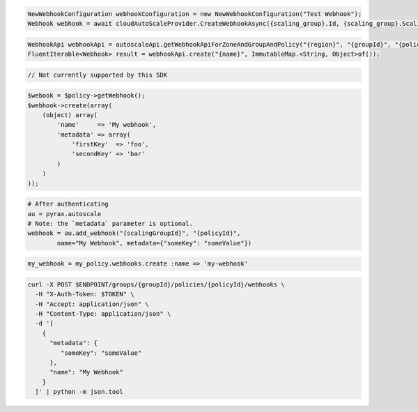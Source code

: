 .. code-block:: csharp

  NewWebhookConfiguration webhookConfiguration = new NewWebhookConfiguration("Test Webhook");
  Webhook webhook = await cloudAutoScaleProvider.CreateWebhookAsync({scaling_group}.Id, {scaling_group}.ScalingPolicies[0].Id, webhookConfiguration, CancellationToken.None);

.. code-block:: java

  WebhookApi webhookApi = autoscaleApi.getWebhookApiForZoneAndGroupAndPolicy("{region}", "{groupId}", "{policyId}");
  FluentIterable<Webhook> result = webhookApi.create("{name}", ImmutableMap.<String, Object>of());

.. code-block:: javascript

  // Not currently supported by this SDK

.. code-block:: php

  $webook = $policy->getWebhook();
  $webhook->create(array(
      (object) array(
          'name'     => 'My webhook',
          'metadata' => array(
              'firstKey'  => 'foo',
              'secondKey' => 'bar'
          )
      )
  ));

.. code-block:: python

  # After authenticating
  au = pyrax.autoscale
  # Note: the `metadata` parameter is optional.
  webhook = au.add_webhook("{scalingGroupId}", "{policyId}",
          name="My Webhook", metadata={"someKey": "someValue"})

.. code-block:: ruby

  my_webhook = my_policy.webhooks.create :name => 'my-webhook'

.. code-block:: sh

  curl -X POST $ENDPOINT/groups/{groupId}/policies/{policyId}/webhooks \
    -H "X-Auth-Token: $TOKEN" \
    -H "Accept: application/json" \
    -H "Content-Type: application/json" \
    -d '[
      {
        "metadata": {
           "someKey": "someValue"
        },
        "name": "My Webhook"
      }
    ]' | python -m json.tool
